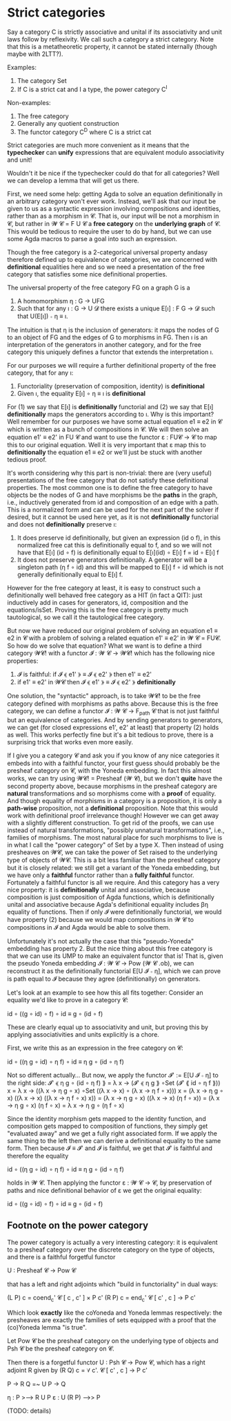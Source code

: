 * Strict categories

Say a category C is strictly associative and unital if its
associativity and unit laws follow by reflexivity. We call such a
category a strict category. Note that this is a metatheoretic
property, it cannot be stated internally (though maybe with 2LTT?).

Examples:
1. The category Set
2. If C is a strict cat and I a type, the power category C^I

Non-examples:
1. The free category
2. Generally any quotient construction
3. The functor category C^D where C is a strict cat

Strict categories are much more convenient as it means that the
*typechecker* can *unify* expressions that are equivalent modulo
associativity and unit!

Wouldn't it be nice if the typechecker could do that for all
categories? Well we can develop a lemma that will get us there.

First, we need some help: getting Agda to solve an equation
definitionally in an arbitrary category won't ever work. Instead,
we'll ask that our input be given to us as a syntactic expression
involving compositions and identities, rather than as a morphism in
𝓒. That is, our input will be not a morphism in 𝓒, but rather in 𝓦 𝓒 =
F U 𝓒 a *free category* on the *underlying graph* of 𝓒. This would be
tedious to require the user to do by hand, but we can use some Agda
macros to parse a goal into such an expression.

Though the free category is a 2-categorical universal property andasy
therefore defined up to equivalence of categories, we are concerned
with *definitional* equalities here and so we need a presentation of
the free category that satisfies some nice definitional properties.

The universal property of the free category FG on a graph G is a
1. A homomorphism η : G → UFG
2. Such that for any ı : G → U 𝓓 there exists a unique E[ı] : F G → 𝓓 such that U(E[ı]) ∘ η ≡ ı.

The intuition is that η is the inclusion of generators: it maps the
nodes of G to an object of FG and the edges of G to morphisms in
FG. Then ı is an interpretation of the generators in another category,
and for the free category this uniquely defines a functor that extends
the interpretation ı.

For our purposes we will require a further definitional property of the free category, that for any ı:
1. Functoriality (preservation of composition, identity) is *definitional*
2. Given ı, the equality E[ı] ∘ η ≡ ı is *definitional*

For (1) we say that E[ı] is *definitionally* functorial and (2) we say
that E[ı] *definitionally* maps the generators according to ı. Why is
this important? Well remember for our purposes we have some actual
equation e1 ≡ e2 in 𝓒 which is written as a bunch of compositions in
𝓒. We will then solve an equation e1' ≡ e2' in FU 𝓒 and want to use
the functor ε : FU𝓒 → 𝓒 to map this to our original equation. Well it
is very important that ε map this to *definitionally* the equation e1
≡ e2 or we'll just be stuck with another tedious proof.

It's worth considering why this part is non-trivial: there are (very
useful) presentations of the free category that do not satisfy these
definitional properties. The most common one is to define the free
category to have objects be the nodes of G and have morphisms be the
*paths* in the graph, i.e., inductively generated from id and
composition of an edge with a path. This is a normalized form and can
be used for the next part of the solver if desired, but it cannot be
used here yet, as it is not *definitionally* functorial and does not
*definitionally* preserve ı:
1. It does preserve id definitionally, but given an expression (id o
   f), in this normalized free cat this is definitionally equal to f,
   and so we will not have that E[ı] (id ∘ f) is definitionally equal
   to E[ı](id) ∘ E[ı] f = id ∘ E[ı] f
2. It does not preserve generators definitionally. A generator will be
   a singleton path (η f ∘ id) and this will be mapped to E[ı] f ∘ id
   which is not generally definitionally equal to E[ı] f.

However for the free category at least, it is easy to construct such a
definitionally well behaved free category as a HIT (in fact a QIT):
just inductively add in cases for generators, id, composition and the
equations/isSet. Proving this is the free category is pretty much
tautological, so we call it the tautological free category.

But now we have reduced our original problem of solving an equation e1
≡ e2 in 𝓒 with a problem of solving a related equation e1' ≡ e2' in 𝓦
𝓒 = FU𝓒. So how do we solve that equation? What we want is to define a
third category 𝓦𝓒! with a functor 𝓘 : 𝓦 𝓒 → 𝓦𝓒! which has the
following nice properties:
1. 𝓘 is faithful: if 𝓘 ⟪ e1' ⟫ ≡ 𝓘 ⟪ e2' ⟫ then e1' ≡ e2'
2. if e1' ≡ e2' in 𝓦𝓒 then 𝓘 ⟪ e1' ⟫ ≡ 𝓘 ⟪ e2' ⟫ *definitionally*

One solution, the "syntactic" approach, is to take 𝓦𝓒! to be the free
category defined with morphisms as paths above. Because this is the
free category, we can define a functor 𝓘 : 𝓦 𝓒 → F_path 𝓒 that is not
just faithful but an equivalence of categories. And by sending
generators to generators, we can get (for closed expressions e1', e2'
at least) that property (2) holds as well. This works perfectly fine
but it's a bit tedious to prove, there is a surprising trick that
works even more easily.

If I give you a category 𝓒 and ask you if you know of any nice
categories it embeds into with a faithful functor, your first guess
should probably be the presheaf category on 𝓒, with the Yoneda
embedding. In fact this almost works, we can try using 𝓦𝓒! = Presheaf
(𝓦 𝓒), but we don't *quite* have the second property above, because
morphisms in the presheaf category are *natural* transformations and
so morphisms come with a *proof* of equality. And though equality of
morphisms in a category is a proposition, it is only a *path-wise*
proposition, not a *definitional* proposition. Note that this would
work with definitional proof irrelevance though! However we can get
away with a slightly different construction. To get rid of the proofs,
we can use instead of natural transformations, "possibly unnatural
transformations", i.e., families of morphisms. The most natural place
for such morphisms to live is in what I call the "power category" of
Set by a type X. Then instead of using presheaves on 𝓦𝓒, we can take
the power of Set raised to the underlying type of objects of 𝓦𝓒. This
is a bit less familiar than the presheaf category but it is closely
related: we still get a variant of the Yoneda embedding, but we have
only a *faithful* functor rather than a *fully faithful*
functor. Fortunately a faithful functor is all we require. And this
category has a very nice property: it is *definitionally* unital and
associative, because composition is just composition of Agda
functions, which is definitionally unital and associative because
Agda's definitional equality includes βη equality of functions. Then
if only 𝓘 were definitionally functorial, we would have property (2)
because we would map compositions in 𝓦 𝓒 to compositions in 𝓘 and Agda
would be able to solve them.

Unfortunately it's not actually the case that this "pseudo-Yoneda"
embedding has property 2. But the nice thing about this free category
is that we can use its UMP to make an equivalent functor that is! That
is, given the pseudo Yoneda embedding 𝓘 : 𝓦 𝓒 → Pow (𝓦 𝓒 .ob), we can
reconstruct it as the definitionally functorial E[U 𝓘 ∘ η], which we
can prove is path equal to 𝓘 because they agree (definitionally) on
generators. 

Let's look at an example to see how this all fits together: Consider an equality we'd like to prove in a category 𝓒:

    id ∘ ((g ∘ id) ∘ f) ∘ id ≡ g ∘ (id ∘ f)

These are clearly equal up to associativity and unit, but proving this
by applying associativities and units explicitly is a chore.

First, we write this as an expression in the free category on 𝓒:

    id ∘ ((η g ∘ id) ∘ η f) ∘ id ≡ η g ∘ (id ∘ η f)

Not so different actually... But now, we apply the functor 𝓘' := E[U 𝓘 ∘ η]
to the right side:
    𝓘' ⟪ η g ∘ (id ∘ η f) ⟫
    = λ x → (𝓘' ⟪ η g ⟫ ∘Set (𝓘' ⟪ id ∘ η f ⟫)) x
    = λ x → ((λ x → η g ∘ x) ∘Set ((λ x → x) ∘ (λ x → η f ∘ x))) x
    = (λ x → η g ∘ x) ((λ x → x) ((λ x → η f ∘ x) x))
    = (λ x → η g ∘ x) ((λ x → x) (η f ∘ x))
    = (λ x → η g ∘ x) (η f ∘ x)
    = λ x → η g ∘ (η f ∘ x)

Since the identity morphism gets mapped to the identity function, and
composition gets mapped to composition of functions, they simply get
"evaluated away" and we get a fully right associated form. If we apply
the same thing to the left then we can derive a definitional equality
to the same form. Then because 𝓘 ≡ 𝓘' and 𝓘 is faithful, we get that
𝓘' is faithful and therefore the equality

    id ∘ ((η g ∘ id) ∘ η f) ∘ id ≡ η g ∘ (id ∘ η f)

holds in 𝓦 𝓒. Then applying the functor ε : 𝓦 𝓒 → 𝓒, by preservation
of paths and nice definitional behavior of ε we get the original equality:

    id ∘ ((g ∘ id) ∘ f) ∘ id ≡ g ∘ (id ∘ f)

** Footnote on the power category

The power category is actually a very interesting category: it is
equivalent to a presheaf category over the discrete category on the
type of objects, and there is a faithful forgetful functor

   U : Presheaf 𝓒 → Pow 𝓒

that has a left and right adjoints which "build in functoriality" in
dual ways:

    (L P) c = coend_c' 𝓒 [ c , c' ] × P c'
    (R P) c = end_c' 𝓒 [ c' , c ] → P c'

Which look *exactly* like the coYoneda and Yoneda lemmas respectively:
the presheaves are exactly the families of sets equipped with a proof
that the (co)Yoneda lemma "is true".

Let Pow 𝓒 be the presheaf category on the underlying type of objects
and Psh 𝓒 be the presheaf category on 𝓒.

Then there is a forgetful functor U : Psh 𝓒 → Pow 𝓒, which has a right
adjoint R given by (R Q) c = ∀ c'. 𝓒 [ c' , c ] → P c'

P -> R Q =~ U P → Q

η : P >--> R U P
ε : U (R P) -->> P


(TODO: details)
